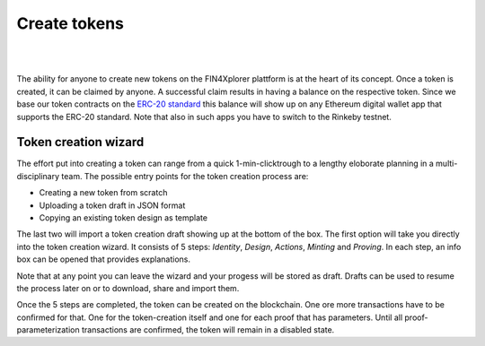 .. comment include:: utils.rst

Create tokens
=============

|
.. image:: images/BottomBar-Tokens.png
   :scale: 80%
   :align: center
|

The ability for anyone to create new tokens on the FIN4Xplorer plattform is at the heart of its concept. Once a token is created, it can be claimed by anyone. A successful claim results in having a balance on the respective token. Since we base our token contracts on the `ERC-20 standard <https://en.wikipedia.org/wiki/Ethereum#Development_governance_and_EIP>`_ this balance will show up on any Ethereum digital wallet app that supports the ERC-20 standard. Note that also in such apps you have to switch to the Rinkeby testnet.

Token creation wizard
^^^^^^^^^^^^^^^^^^^^^

.. image:: images/CreateANewToken.png
   :scale: 35%
   :align: right

The effort put into creating a token can range from a quick 1-min-clicktrough to a lengthy eloborate planning in a multi-disciplinary team. The possible entry points for the token creation process are:

- Creating a new token from scratch
- Uploading a token draft in JSON format
- Copying an existing token design as template

The last two will import a token creation draft showing up at the bottom of the box. The first option will take you directly into the token creation wizard. It consists of 5 steps: *Identity*, *Design*, *Actions*, *Minting* and *Proving*. In each step, an info box can be opened that provides explanations.

.. image:: images/WizardSteps.png
   :scale: 37%
   :align: center

Note that at any point you can leave the wizard and your progess will be stored as draft. Drafts can be used to resume the process later on or to download, share and import them.

Once the 5 steps are completed, the token can be created on the blockchain. One ore more transactions have to be confirmed for that. One for the token-creation itself and one for each proof that has parameters. Until all proof-parameterization transactions are confirmed, the token will remain in a disabled state.
